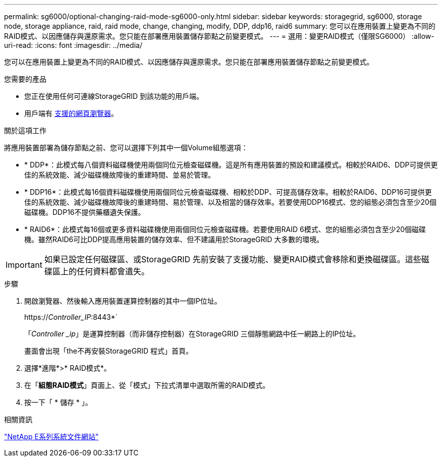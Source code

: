 ---
permalink: sg6000/optional-changing-raid-mode-sg6000-only.html 
sidebar: sidebar 
keywords: storagegrid, sg6000, storage node, storage appliance, raid, raid mode, change, changing, modify, DDP, ddp16, raid6 
summary: 您可以在應用裝置上變更為不同的RAID模式、以因應儲存與還原需求。您只能在部署應用裝置儲存節點之前變更模式。 
---
= 選用：變更RAID模式（僅限SG6000）
:allow-uri-read: 
:icons: font
:imagesdir: ../media/


[role="lead"]
您可以在應用裝置上變更為不同的RAID模式、以因應儲存與還原需求。您只能在部署應用裝置儲存節點之前變更模式。

.您需要的產品
* 您正在使用任何可連線StorageGRID 到該功能的用戶端。
* 用戶端有 xref:../admin/web-browser-requirements.adoc[支援的網頁瀏覽器]。


.關於這項工作
將應用裝置部署為儲存節點之前、您可以選擇下列其中一個Volume組態選項：

* * DDP*：此模式每八個資料磁碟機使用兩個同位元檢查磁碟機。這是所有應用裝置的預設和建議模式。相較於RAID6、DDP可提供更佳的系統效能、減少磁碟機故障後的重建時間、並易於管理。
* * DDP16*：此模式每16個資料磁碟機使用兩個同位元檢查磁碟機、相較於DDP、可提高儲存效率。相較於RAID6、DDP16可提供更佳的系統效能、減少磁碟機故障後的重建時間、易於管理、以及相當的儲存效率。若要使用DDP16模式、您的組態必須包含至少20個磁碟機。DDP16不提供藥櫃遺失保護。
* * RAID6*：此模式每16個或更多資料磁碟機使用兩個同位元檢查磁碟機。若要使用RAID 6模式、您的組態必須包含至少20個磁碟機。雖然RAID6可比DDP提高應用裝置的儲存效率、但不建議用於StorageGRID 大多數的環境。



IMPORTANT: 如果已設定任何磁碟區、或StorageGRID 先前安裝了支援功能、變更RAID模式會移除和更換磁碟區。這些磁碟區上的任何資料都會遺失。

.步驟
. 開啟瀏覽器、然後輸入應用裝置運算控制器的其中一個IP位址。
+
https://_Controller_IP_:8443*`

+
「_Controller _ip_」是運算控制器（而非儲存控制器）在StorageGRID 三個靜態網路中任一網路上的IP位址。

+
畫面會出現「the不再安裝StorageGRID 程式」首頁。

. 選擇*進階*>* RAID模式*。
. 在「*組態RAID模式*」頁面上、從「模式」下拉式清單中選取所需的RAID模式。
. 按一下「 * 儲存 * 」。


.相關資訊
http://mysupport.netapp.com/info/web/ECMP1658252.html["NetApp E系列系統文件網站"^]
